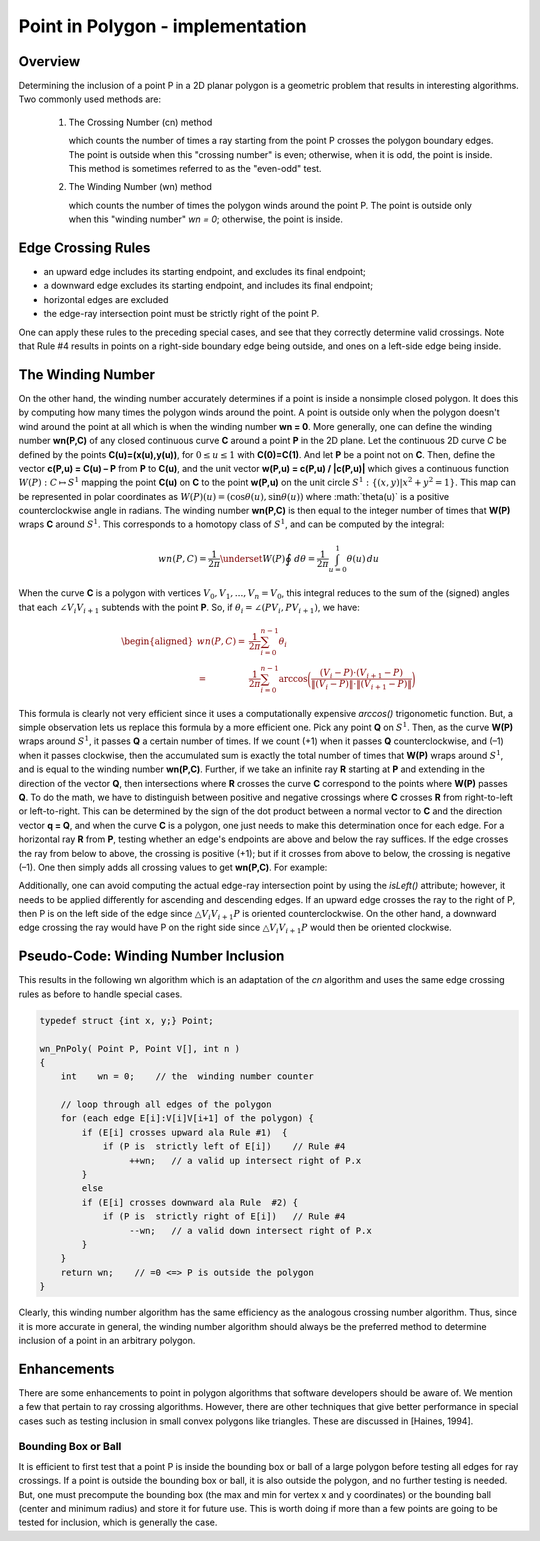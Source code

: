 *********************************
Point in Polygon - implementation
*********************************

Overview
========

Determining the inclusion of a point P in a 2D planar polygon is a geometric problem 
that results in interesting algorithms. Two commonly used methods are:

   #. The Crossing Number (cn) method
      
      which counts the number of times a ray starting from the point P 
      crosses the polygon boundary edges. The point is outside when this 
      "crossing number" is even; otherwise, when it is odd, the point is 
      inside. This method is sometimes referred to as the "even-odd" test.
    
   #. The Winding Number (wn) method
      
      which counts the number of times the polygon winds around the point P. 
      The point is outside only when this "winding number" *wn = 0*; 
      otherwise, the point is inside.
   

Edge Crossing Rules
===================

* an upward edge includes its starting endpoint, and excludes its final endpoint;
* a downward edge excludes its starting endpoint, and includes its final endpoint;
* horizontal edges are excluded
* the edge-ray intersection point must be strictly right of the point P.

One can apply these rules to the preceding special cases, and see that they correctly 
determine valid crossings. Note that Rule #4 results in points on a right-side boundary 
edge being outside, and ones on a left-side edge being inside.


The Winding Number
==================

On the other hand, the winding number accurately determines if a point is inside a nonsimple closed polygon. 
It does this by computing how many times the polygon winds around the point. A point is outside only when the 
polygon doesn't wind around the point at all which is when the winding number **wn = 0**. More generally, one 
can define the winding number **wn(P,C)** of any closed continuous curve **C** around a point **P** in the 2D 
plane. Let the continuous 2D curve *C* be defined by the points **C(u)=(x(u),y(u))**, for :math:`0 \leq u \leq 1` 
with **C(0)=C(1)**. And let **P** be a point not on **C**. Then, define the vector **c(P,u) = C(u) – P** from 
**P** to **C(u)**, and the unit vector **w(P,u) = c(P,u) / |c(P,u)|** which gives a continuous function 
:math:`W(P): C \mapsto S^1` mapping the point **C(u)** on **C** to the point **w(P,u)** on the unit circle 
:math:`S^1 : \{(x,y) | x^2+y^2=1\}`. This map can be represented in polar coordinates as 
:math:`W(P)(u)=(\cos \theta(u), \sin \theta(u))` where :math:\`theta(u)` is a positive counterclockwise angle 
in radians. The winding number **wn(P,C)** is then equal to the integer number of times that **W(P)** wraps **C** 
around :math:`S^1`. This corresponds to a homotopy class of :math:`S^1`, and can be computed by the integral:

.. math::

   wn(P, C) = \frac{1}{2\pi} \underset{W(P)}{\oint} \,d\theta = \frac{1}{2\pi} \int_{u=0}^{1} \theta(u)\,du


When the curve **C** is a polygon with vertices :math:`V_0,V_1,...,V_n = V_0`, this integral reduces to the sum 
of the (signed) angles that each :math:`\angle V_{i}V_{i+1}` subtends with the point **P**. So, if 
:math:`\theta_i = \angle(PV_{i},PV_{i+1})`, we have:

.. math:: 

   \begin{aligned}
   wn(P, C) =& \frac{1}{2\pi} \sum_{i=0}^{n-1} \theta_{i} \\
            =& \frac{1}{2\pi} \sum_{i=0}^{n-1} \arccos 
            \bigg(\frac {(V_{i} - P) \cdot (V_{i+1} - P)}{\|(V_{i} - P)\| \cdot \|(V_{i+1} - P)\|} \bigg)
   \end{aligned}

.. image:: images/winding_number_1.gif

This formula is clearly not very efficient since it uses a computationally expensive *arccos()* trigonometic function. 
But, a simple observation lets us replace this formula by a more efficient one. Pick any point **Q** on :math:`S^1`. 
Then, as the curve **W(P)** wraps around :math:`S^1`, it passes **Q** a certain number of times. If we count (+1) when 
it passes **Q** counterclockwise, and (–1) when it passes clockwise, then the accumulated sum is exactly the total number 
of times that **W(P)** wraps around :math:`S^1`, and is equal to the winding number **wn(P,C)**. Further, if we take an 
infinite ray **R** starting at **P** and extending in the direction of the vector **Q**, then intersections where **R** 
crosses the curve **C** correspond to the points where **W(P)** passes **Q**. To do the math, we have to distinguish 
between positive and negative crossings where **C** crosses **R** from right-to-left or left-to-right. This can be determined 
by the sign of the dot product between a normal vector to **C** and the direction vector **q = Q**, and when the curve **C** 
is a polygon, one just needs to make this determination once for each edge. For a horizontal ray **R** from **P**, testing whether 
an edge's endpoints are above and below the ray suffices. If the edge crosses the ray from below to above, the crossing is positive (+1); 
but if it crosses from above to below, the crossing is negative (–1). One then simply adds all crossing values to get **wn(P,C)**. 
For example:

.. image:: images/winding_number_2.gif

Additionally, one can avoid computing the actual edge-ray intersection point by using the *isLeft()* attribute; 
however, it needs to be applied differently for ascending and descending edges. If an upward edge crosses the ray 
to the right of P, then P is on the left side of the edge since :math:`\triangle V_{i}V_{i+1}P` is 
oriented counterclockwise. On the other hand, a downward edge crossing the ray would have P on the 
right side since :math:`\triangle V_{i}V_{i+1}P` would then be oriented clockwise.

.. image:: images/winding_number_3.gif


Pseudo-Code: Winding Number Inclusion
=====================================

This results in the following wn algorithm which is an adaptation of the *cn* algorithm 
and uses the same edge crossing rules as before to handle special cases.

.. code-block:: none

   typedef struct {int x, y;} Point;
   
   wn_PnPoly( Point P, Point V[], int n )
   {
       int    wn = 0;    // the  winding number counter
   
       // loop through all edges of the polygon
       for (each edge E[i]:V[i]V[i+1] of the polygon) {
           if (E[i] crosses upward ala Rule #1)  {
               if (P is  strictly left of E[i])    // Rule #4
                    ++wn;   // a valid up intersect right of P.x
           }
           else
           if (E[i] crosses downward ala Rule  #2) {
               if (P is  strictly right of E[i])   // Rule #4
                    --wn;   // a valid down intersect right of P.x
           }
       }
       return wn;    // =0 <=> P is outside the polygon
   }


Clearly, this winding number algorithm has the same efficiency as the analogous crossing number algorithm. 
Thus, since it is more accurate in general, the winding number algorithm should always be the preferred method 
to determine inclusion of a point in an arbitrary polygon.


Enhancements
============

There are some enhancements to point in polygon algorithms that software developers should be aware of. 
We mention a few that pertain to ray crossing algorithms. However, there are other techniques that give 
better performance in special cases such as testing inclusion in small convex polygons like triangles. 
These are discussed in [Haines, 1994].


Bounding Box or Ball
--------------------

It is efficient to first test that a point P is inside the bounding box or ball of a large polygon 
before testing all edges for ray crossings. If a point is outside the bounding box or ball, it is 
also outside the polygon, and no further testing is needed. But, one must precompute the bounding 
box (the max and min for vertex x and y coordinates) or the bounding ball (center and minimum radius) 
and store it for future use. This is worth doing if more than a few points are going to be tested for 
inclusion, which is generally the case.